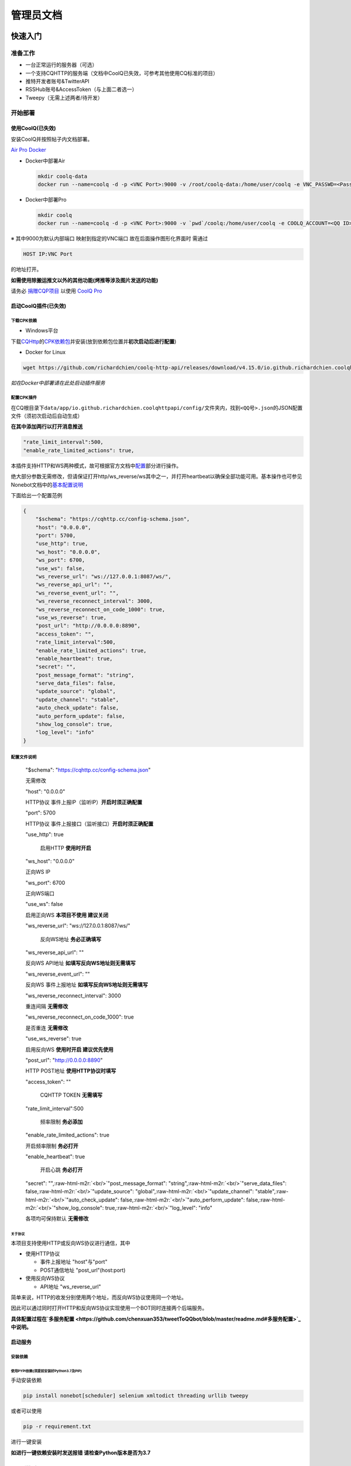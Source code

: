 .. role:: raw-html-m2r(raw)
   :format: html


管理员文档
==========

快速入门
--------

准备工作
^^^^^^^^


* 一台正常运行的服务器（可选）
* 一个支持CQHTTP的服务端（文档中CoolQ已失效，可参考其他使用CQ标准的项目）
* 推特开发者账号&TwitterAPI
* RSSHub账号&AccessToken（与上面二者选一）
* Tweepy（无需上述两者/待开发）

开始部署
^^^^^^^^

使用CoolQ(已失效)
~~~~~~~~~~~~~~~~~

安装CoolQ并按照帖子内文档部署。

`Air <https://cqp.cc/t/23253>`_ `Pro <https://cqp.cc/t/14901>`_ `Docker <https://cqp.cc/t/34558>`_


* 
  Docker中部署Air

  .. code-block:: shell

     mkdir coolq-data
     docker run --name=coolq -d -p <VNC Port>:9000 -v /root/coolq-data:/home/user/coolq -e VNC_PASSWD=<Password> -e COOLQ_ACCOUNT=<QQ> coolq/wine-coolq


* 
  Docker中部署Pro

  .. code-block:: shell

     mkdir coolq
     docker run --name=coolq -d -p <VNC Port>:9000 -v `pwd`/coolq:/home/user/coolq -e COOLQ_ACCOUNT=<QQ ID> -e COOLQ_URL=http://dlsec.cqp.me/cqp-full -e VNC_PASSWD=<Password> coolq/wine-coolq

※ 其中9000为默认内部端口 映射到指定的VNC端口 故在后面操作图形化界面时 需通过

.. code-block::

   HOST IP:VNC Port

的地址打开。

**如需使用除搬运推文以外的其他功能(烤推等涉及图片发送的功能)**

请务必 `捐赠CQP项目 <https://cqp.me/user/>`_ 以使用 `CoolQ Pro <https://cqp.cc/t/14901>`_

启动CoolQ插件(已失效)
~~~~~~~~~~~~~~~~~~~~~

下载CPK依赖
"""""""""""


* Windows平台

下载\ `CQHttp <https://github.com/richardchien/coolq-http-api/releases>`_\ 的\ `CPK依赖包 <https://github.com/richardchien/coolq-http-api/releases/download/v4.15.0/io.github.richardchien.coolqhttpapi.cpk>`_\ 并安装(放到依赖包位置并\ **初次启动后进行配置**\ )


* Docker for Linux

.. code-block:: shell

   wget https://github.com/richardchien/coolq-http-api/releases/download/v4.15.0/io.github.richardchien.coolqhttpapi.cpk

*如在Docker中部署请在此处启动插件服务*

配置CPK插件
"""""""""""

在CQ根目录下\ ``data/app/io.github.richardchien.coolqhttpapi/config/``\ 文件夹内，找到\ ``<QQ号>.json``\ 的JSON配置文件（须初次启动后自动生成）

**在其中添加两行以打开消息推送**

.. code-block:: javascript

   "rate_limit_interval":500,
   "enable_rate_limited_actions": true,

本插件支持HTTP和WS两种模式，故可根据官方文档中\ `配置 <https://cqhttp.cc/docs/4.15/#/Configuration>`_\ 部分进行操作。

绝大部分参数无需修改，但请保证打开http/ws_reverse/ws其中之一，并打开heartbeat以确保全部功能可用。基本操作也可参见Nonebot文档中的\ `基本配置说明 <https://nonebot.cqp.moe/guide/getting-started.html#%E9%85%8D%E7%BD%AE-cqhttp-%E6%8F%92%E4%BB%B6>`_

下面给出一个配置范例

.. code-block:: javascript

   {
       "$schema": "https://cqhttp.cc/config-schema.json",
       "host": "0.0.0.0",
       "port": 5700,
       "use_http": true,
       "ws_host": "0.0.0.0",
       "ws_port": 6700,
       "use_ws": false,
       "ws_reverse_url": "ws://127.0.0.1:8087/ws/",
       "ws_reverse_api_url": "",
       "ws_reverse_event_url": "",
       "ws_reverse_reconnect_interval": 3000,
       "ws_reverse_reconnect_on_code_1000": true,
       "use_ws_reverse": true,
       "post_url": "http://0.0.0.0:8890",
       "access_token": "",
       "rate_limit_interval":500,
       "enable_rate_limited_actions": true,
       "enable_heartbeat": true,
       "secret": "",
       "post_message_format": "string",
       "serve_data_files": false,
       "update_source": "global",
       "update_channel": "stable",
       "auto_check_update": false,
       "auto_perform_update": false,
       "show_log_console": true,
       "log_level": "info"
   }

配置文件说明
""""""""""""

..

   "$schema": "https://cqhttp.cc/config-schema.json"

   无需修改

   "host": "0.0.0.0"

   HTTP协议 事件上报IP（监听IP）\ **开启时须正确配置**

   "port": 5700

   HTTP协议 事件上报接口（监听接口）\ **开启时须正确配置**

   "use_http": true

    启用HTTP **使用时开启**

   "ws_host": "0.0.0.0"

   正向WS IP

   "ws_port": 6700

   正向WS端口

   "use_ws": false

   启用正向WS **本项目不使用 建议关闭**

   "ws_reverse_url": "ws://127.0.0.1:8087/ws/"

     反向WS地址 **务必正确填写**

   "ws_reverse_api_url": ""

   反向WS API地址 **如填写反向WS地址则无需填写**

   "ws_reverse_event_url": ""

   反向WS 事件上报地址 **如填写反向WS地址则无需填写**

   "ws_reverse_reconnect_interval": 3000

   重连间隔 **无需修改**

   "ws_reverse_reconnect_on_code_1000": true

   是否重连 **无需修改**

   "use_ws_reverse": true

   启用反向WS **使用时开启 建议优先使用**

   "post_url": "http://0.0.0.0:8890"

   HTTP POST地址 **使用HTTP协议时填写**

   "access_token": ""

     CQHTTP TOKEN **无需填写**

   "rate_limit_interval":500

     频率限制 **务必添加**

   "enable_rate_limited_actions": true

   开启频率限制 **务必打开**

   "enable_heartbeat": true

     开启心跳 **务必打开**

   "secret": "",\ :raw-html-m2r:`<br/>`\ "post_message_format": "string",\ :raw-html-m2r:`<br/>`\ "serve_data_files": false,\ :raw-html-m2r:`<br/>`\ "update_source": "global",\ :raw-html-m2r:`<br/>`\ "update_channel": "stable",\ :raw-html-m2r:`<br/>`\ "auto_check_update": false,\ :raw-html-m2r:`<br/>`\ "auto_perform_update": false,\ :raw-html-m2r:`<br/>`\ "show_log_console": true,\ :raw-html-m2r:`<br/>`\ "log_level": "info"

   各项均可保持默认 **无需修改**


关于协议
########

本项目支持使用HTTP或反向WS协议进行通信，其中


* 使用HTTP协议

  * 事件上报地址 "host"与"port"
  * POST通信地址 "post_url"(host:port)

* 使用反向WS协议

  * API地址 "ws_reverse_url"

简单来说，HTTP的收发分别使用两个地址，而反向WS协议使用同一个地址。

因此可以通过同时打开HTTP和反向WS协议实现使用一个BOT同时连接两个后端服务。

**具体配置过程在\ `多服务配置 <https://github.com/chenxuan353/tweetToQQbot/blob/master/readme.md#多服务配置>`_\ 中说明。**

启动服务
~~~~~~~~

安装依赖
""""""""

使用PYPI依赖(须提前安装好Python3.7及PIP)
########################################

手动安装依赖

.. code-block:: shell

   pip install nonebot[scheduler] selenium xmltodict threading urllib tweepy

或者可以使用

.. code-block::

   pip -r requirement.txt

进行一键安装

**如进行一键依赖安装时发送报错 请检查Python版本是否为3.7**

Chrome浏览器与ChromeDriver
##########################

您可以参考\ `本教程 <https://blog.csdn.net/Fiverya/article/details/98869750>`_

添加配置
""""""""

将config_example.py改名为config.py并填写内部的配置信息

.. code-block:: shell

   mv config_example.py config.py

​```shell
vi config.py

.. code-block::


   **内部各项均已注明 请根据注释进行配置（不填请保留字段 不推荐删除）**

   ###### 多服务配置

   CQHTTP为nonebot提供了HTTP和反向WS两种通信协议 具体配置方法如下

   > 为方便书写与描述
   >
   > 称呼`data/app/io.github.richardchien.coolqhttpapi/config/`文件夹内含有QQ号的JSON文件为**插件配置**
   >
   > 称呼本项目中`config.py`文件为**项目配置**

   ###### HTTP协议

   - 事件上报地址

     编辑插件配置中`host`与`port`字段

     并与项目配置中`API_ROOT`字段保持一致

   - POST通信地址

     编辑插件配置中`post_url`字段 **※ 须添加`http://`作为前缀**

     并与项目配置中`NONEBOT_HOST`和`NONEBOT_PORT`所指向地址保持一致

   ###### 反向WS协议

   - API地址

     编辑插件配置中`ws_reverse_url`字段（只修改IP和端口即可）

     并与项目配置中`NONEBOT_HOST`和`NONEBOT_PORT`所指向地址保持一致

     （API_ROOT与反向WS无关 如在使用反向WS后端 **必须**注释掉本变量）

   ##### 启动项目

   然后就可以用start.py启动项目了

   ```python
   python start.py

启动插件
""""""""

在Docker指定的端口通过HTTP访问服务器，在浏览器中键入：

.. code-block:: shell

   服务器IP:指定端口

访问NoVNC控制台。

输入密码后可进入Docker内置的Wine环境，通过可视化方式操作CoolQ客户端，

请登录后在插件管理中打开CQHTTP插件(请确保配置环节中CQHTTP已正确安装)。

运维管理
--------

请在启动服务前将Nonebot_config.py中SUPERUSER指向管理员（比如您自己）的QQ号，之后的各命令，均需要管理员权限方可使用。

问题反馈
--------

通过命令\ ``!反馈``\ 返回的用户反馈均会以私信形式发送给管理员，如需联系开发者进行解决，请参见\ `关于 <./about.md>`_\ 。
